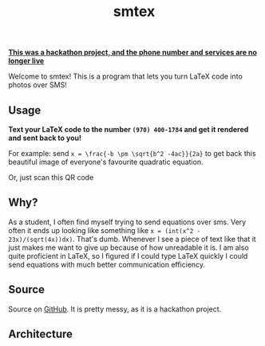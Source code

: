 #+TITLE: smtex
#+OPTIONS: html-postamble:nil
#+OPTIONS: toc:nil
#+OPTIONS: num:nil
#+HTML_HEAD: <meta http-equiv="onion-location" content="http://srbmb3nj2caizrf5tvi6zqzbtbcljfu7ddhcykr64njt72tc54mw2fid.onion/" />
#+HTML_HEAD: <link rel="stylesheet" type="text/css" href="style.css" />
*_This was a hackathon project, and the phone number and services are no longer live_*

Welcome to smtex! This is a program that lets you turn LaTeX code into photos over SMS!

** Usage
   :PROPERTIES:
   :CUSTOM_ID: usage
   :END:

*Text your LaTeX code to the number =(970) 400-1784= and get it rendered and sent back to you!*

For example: send =x = \frac{-b \pm \sqrt{b^2 -4ac}}{2a}= to get back this beautiful image of
everyone's favourite quadratic equation.

[[https://drops.vossen.dev/smtex-quad-form.jpg]]

Or, just scan this QR code

[[https://drops.vossen.dev/smtex-qr-code.png]]

** Why?
   :PROPERTIES:
   :CUSTOM_ID: why
   :END:

As a student, I often find myself trying to send equations over sms.  Very often it ends up looking
like something like =x = (int(x^2 - 23x)/(sqrt(4x))dx)=. That's dumb. Whenever I see a piece of text
like that it just makes me want to give up because of how unreadable it is. I am also quite
proficient in LaTeX, so I figured if I could type LaTeX quickly I could send equations with much
better communication efficiency.

** Source
   :PROPERTIES:
   :CUSTOM_ID: source
   :END:

Source on [[https://github.com/jakevossen5/smtex][GitHub]]. It is pretty messy, as it is a hackathon project.

** Architecture
   :PROPERTIES:
   :CUSTOM_ID: architecture
   :END:

[[https://drops.vossen.dev/smtex-architecture.png]]
